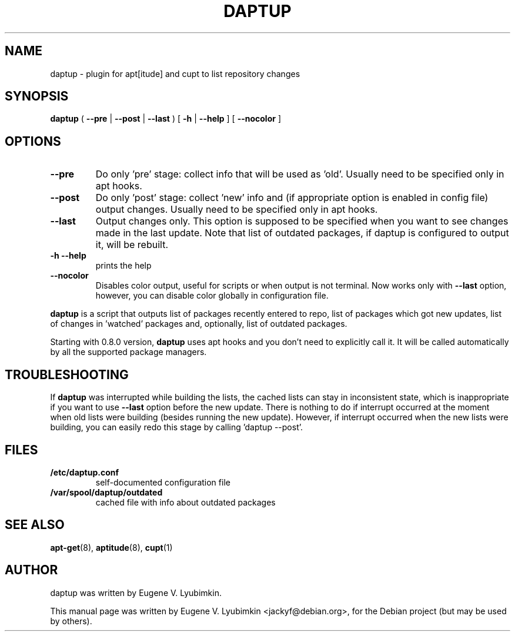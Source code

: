 .\"                                      Hey, EMACS: -*- nroff -*-
.\" First parameter, NAME, should be all caps
.\" Second parameter, SECTION, should be 1-8, maybe w/ subsection
.\" other parameters are allowed: see man(7), man(1)
.TH DAPTUP 8 "Jan 5, 2013"
.\" Please adjust this date whenever revising the manpage.
.\"
.\" Some roff macros, for reference:
.\" .nh        disable hyphenation
.\" .hy        enable hyphenation
.\" .ad l      left justify
.\" .ad b      justify to both left and right margins
.\" .nf        disable filling
.\" .fi        enable filling
.\" .br        insert line break
.\" .sp <n>    insert n+1 empty lines
.\" for manpage-specific macros, see man(7)
.SH NAME
daptup \- plugin for apt[itude] and cupt to list repository changes
.SH SYNOPSIS
.B daptup
( \fB--pre\fP | \fB--post\fP | \fB--last\fP )
[ \fB-h\fP | \fB--help\fP ] [ \fB--nocolor\fP ]
.br
.SH OPTIONS
.TP
.B --pre
Do only 'pre' stage: collect info that will be used as 'old'. Usually need to be specified only in apt hooks.
.TP
.B --post
Do only 'post' stage: collect 'new' info and (if appropriate option is enabled in config file) output changes. Usually need to be specified only in apt hooks.
.TP
.B --last
Output changes only. This option is supposed to be specified when you want to see changes made in the last update. Note that list of outdated packages, if daptup is configured to output it, will be rebuilt.
.TP
.B -h --help
prints the help
.TP
.B --nocolor
Disables color output, useful for scripts or when output is not terminal. Now works only with \fB--last\fP option, however, you can disable color globally in configuration file.
.PP
\fBdaptup\fP is a script that outputs list of packages recently entered to repo, list of packages which got new updates, list of changes in 'watched' packages and, optionally, list of outdated packages.
.PP
Starting with 0.8.0 version, \fBdaptup\fP uses apt hooks and you don't need to explicitly call it. It will be called automatically by all the supported package managers.
.SH TROUBLESHOOTING
.PP
If \fBdaptup\fP was interrupted while building the lists, the cached lists can stay in inconsistent state, which is inappropriate if you want to use \fB--last\fP option before the new update. There is nothing to do if interrupt occurred at the moment when old lists were building (besides running the new update). However, if interrupt occurred when the new lists were building, you can easily redo this stage by calling 'daptup \-\-post'.
.SH FILES
.TP
.B /etc/daptup.conf
self-documented configuration file
.TP
.B /var/spool/daptup/outdated
cached file with info about outdated packages
.SH SEE ALSO
.BR apt-get (8),
.BR aptitude (8),
.BR cupt (1)
.SH AUTHOR
daptup was written by Eugene V. Lyubimkin.
.PP
This manual page was written by Eugene V. Lyubimkin <jackyf@debian.org>,
for the Debian project (but may be used by others).
